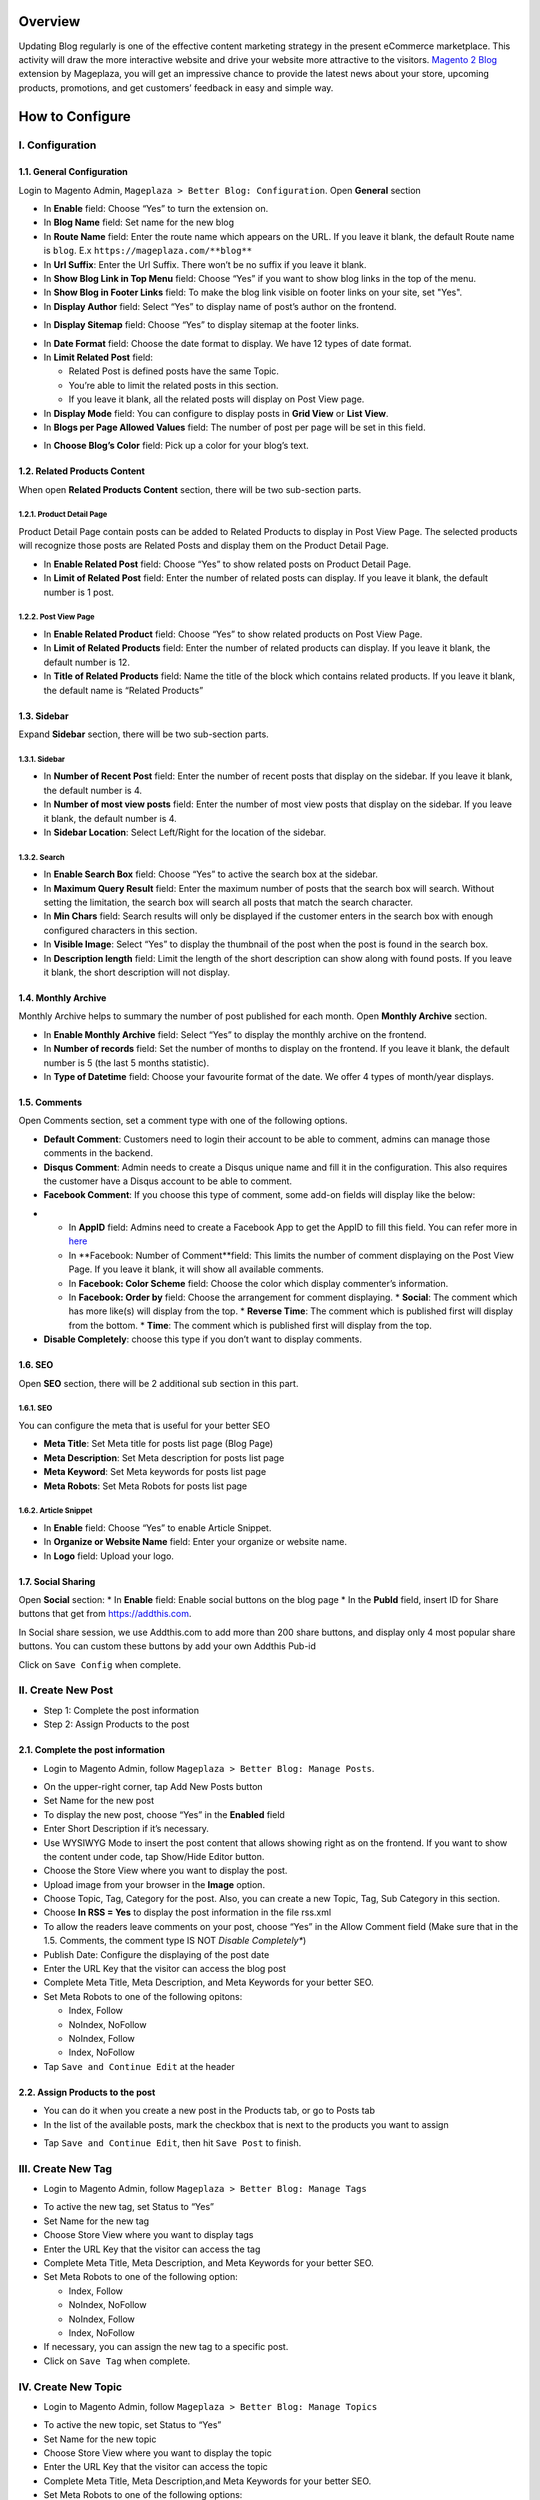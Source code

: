 Overview
=====

Updating Blog regularly is one of the effective content marketing strategy in the present eCommerce marketplace. This activity will draw the more interactive website and drive your website more attractive to the visitors. `Magento 2 Blog <https://www.mageplaza.com/magento-2-blog-extension/>`_ extension by Mageplaza, you will get an impressive chance to provide the latest news about your store, upcoming products, promotions, and get customers’ feedback in easy and simple way. 

How to Configure
=====

I.  Configuration
-----

1.1. General Configuration 
^^^^^

Login to Magento Admin, ``Mageplaza > Better Blog: Configuration``. Open **General** section

.. image:: https://i.imgur.com/WOV7v2S.png

* In **Enable** field: Choose “Yes” to turn the extension on.
* In **Blog Name** field: Set name for the new blog
* In **Route Name** field: Enter the route name which appears on the URL. If you leave it blank, the default Route name is ``blog``. E.x ``https://mageplaza.com/**blog**``
* In **Url Suffix**: Enter the Url Suffix. There won’t be no suffix if you leave it blank.
* In **Show Blog Link in Top Menu** field: Choose “Yes” if you want to show blog links in the top of the menu.
* In **Show Blog in Footer Links** field: To make the blog link visible on footer links on your site, set "Yes".
* In **Display Author** field: Select “Yes” to display name of post’s author on the frontend.

.. image:: https://i.imgur.com/1Rf7odl.png

* In **Display Sitemap** field: Choose “Yes” to display sitemap at the footer links.

.. image:: https://i.imgur.com/iaggKTK.png

* In **Date Format** field: Choose the date format to display. We have 12 types of date format.
* In **Limit Related Post** field: 

  * Related Post is defined posts have the same Topic.
  * You’re able to limit the related posts in this section.
  * If you leave it blank, all the related posts will display on Post View page.

* In **Display Mode** field: You can configure to display posts in **Grid View** or **List View**.
* In **Blogs per Page Allowed Values** field: The number of post per page will be set in this field.

.. image:: https://i.imgur.com/v4Vbgoh.png

.. image:: https://i.imgur.com/1jaTap9.png

* In **Choose Blog’s Color** field: Pick up a color for your blog’s text.

1.2. Related Products Content 
^^^^^

When open **Related Products Content** section, there will be two sub-section parts.

1.2.1. Product Detail Page
"""""

Product Detail Page contain posts can be added to Related Products to display in Post View Page. The selected products will recognize those posts are Related Posts and display them on the Product Detail Page.

.. image:: https://i.imgur.com/Cp8Dfz1.png

* In **Enable Related Post** field: Choose “Yes” to show related posts on Product Detail Page.
* In **Limit of Related Post** field: Enter the number of related posts can display. If you leave it blank, the default number is 1 post.

.. image:: https://i.imgur.com/d2M3n70.png

1.2.2. Post View Page
"""""

.. image:: https://i.imgur.com/ngwFt7z.png

* In **Enable Related Product** field: Choose “Yes” to show related products on Post View Page.
* In **Limit of Related Products** field: Enter the number of related products can display. If you leave it blank, the default number is 12.
* In **Title of Related Products** field: Name the title of the block which contains related products. If you leave it blank, the default name is “Related Products”

1.3. Sidebar 
^^^^^

Expand **Sidebar** section, there will be two sub-section parts.

1.3.1. Sidebar
"""""

.. image:: https://i.imgur.com/MCuYMHp.png

* In **Number of Recent Post** field: Enter the number of recent posts that display on the sidebar. If you leave it blank, the default number is 4.
* In **Number of most view posts** field: Enter the number of most view posts that display on the sidebar. If you leave it blank, the default number is 4.
* In **Sidebar Location**: Select Left/Right for the location of the sidebar.

1.3.2. Search
"""""
  
.. image:: https://i.imgur.com/BcgfRcD.png

* In **Enable Search Box** field: Choose “Yes” to active the search box at the sidebar.
* In **Maximum Query Result** field: Enter the maximum number of posts that the search box will search. Without setting the limitation, the search box will search all posts that match the search character.
* In **Min Chars** field: Search results will only be displayed if the customer enters in the search box with enough configured characters in this section.
* In **Visible Image**: Select “Yes” to display the thumbnail of the post when the post is found in the search box.
* In **Description length** field: Limit the length of the short description can show along with found posts. If you leave it blank, the short description will not display.

1.4. Monthly Archive 
^^^^^
 
Monthly Archive helps to summary the number of post published for each month. Open **Monthly Archive** section.

.. image:: https://i.imgur.com/Lxt3Aia.png

* In **Enable Monthly Archive** field: Select “Yes” to display the monthly archive on the frontend.
* In **Number of records** field: Set the number of months to display on the frontend. If you leave it blank, the default number is 5 (the last 5 months statistic).
* In **Type of Datetime** field: Choose your favourite format of the date. We offer 4 types of month/year displays.

1.5. Comments
^^^^^

.. image:: https://i.imgur.com/bOPNtPt.png

Open Comments section, set a comment type with one of the following options.

* **Default Comment**: Customers need to login their account to be able to comment, admins can manage those comments in the backend.
* **Disqus Comment**: Admin needs to create a Disqus unique name and fill it in the configuration. This also requires the customer have a Disqus account to be able to comment.

* **Facebook Comment**: If you choose this type of comment, some add-on fields will display like the below:

.. image::  https://i.imgur.com/DD61Fka.png

* 
  
  * In **AppID** field: Admins need to create a Facebook App to get the AppID to fill this field. You can refer more in `here <https://docs.mageplaza.com/social-login-m2/how-to-configure-facebook-api.html>`_
  * In **Facebook: Number of Comment**field: This limits the number of comment displaying on the Post View Page. If you leave it blank, it will show all available comments.
  * In **Facebook: Color Scheme** field: Choose the color which display commenter’s information.
  * In **Facebook: Order by** field: Choose the arrangement for comment displaying.
    * **Social**: The comment which has more like(s) will display from the top.
    * **Reverse Time**: The comment which is published first will display from the bottom.
    * **Time**: The comment which is published first will display from the top. 
* **Disable Completely**: choose this type if you don’t want to display comments.

1.6. SEO
^^^^^

Open **SEO** section, there will be 2 additional sub section in this part.

1.6.1. SEO
"""""

.. image:: https://i.imgur.com/tQBi2Fh.png

You can configure the meta that is useful for your better SEO
 
* **Meta Title**: Set Meta title for posts list page (Blog Page)
* **Meta Description**: Set Meta description for posts list page
* **Meta Keyword**: Set Meta keywords for posts list page
* **Meta Robots**: Set Meta Robots for posts list page

1.6.2. Article Snippet
"""""

.. image:: https://i.imgur.com/8JzIDPv.png

* In **Enable** field: Choose “Yes” to enable Article Snippet.
* In **Organize or Website Name** field: Enter your organize or website name.
* In **Logo** field: Upload your logo.

1.7. Social Sharing
^^^^^

.. image:: https://i.imgur.com/M2168rJ.png

Open **Social** section:
* In **Enable** field: Enable social buttons on the blog page
* In the **PubId** field, insert ID for Share buttons that get from `https://addthis.com <https://www.addthis.com/>`_.

In Social share session, we use Addthis.com to add more than 200 share buttons, and display only 4 most popular share buttons. You can custom these buttons by add your own Addthis Pub-id

Click on ``Save Config`` when complete.

II.  Create New Post
-----

* Step 1: Complete the post information
* Step 2: Assign Products to the post

2.1. Complete the post information
^^^^^ 

* Login to Magento Admin, follow ``Mageplaza > Better Blog: Manage Posts``.

.. image:: https://i.imgur.com/2m9IQB7.gif

* On the upper-right corner, tap Add New Posts button
* Set Name for the new post
* To display the new post, choose “Yes” in the **Enabled** field
* Enter Short Description if it’s necessary.
* Use WYSIWYG Mode to insert the post content that allows showing right as on the frontend. If you want to show the content under code, tap Show/Hide Editor button.
* Choose the Store View where you want to display the post. 
* Upload image from your browser in the **Image** option.
* Choose Topic, Tag, Category for the post. Also, you can create a new Topic, Tag, Sub Category in this section.
* Choose **In RSS = Yes** to display the post information in the file rss.xml
* To allow the readers leave comments on your post, choose “Yes” in the Allow Comment field (Make sure that in the 1.5. Comments, the comment type IS NOT *Disable Completely**)
* Publish Date: Configure the displaying of the post date 
* Enter the URL Key that the visitor can access the blog post
* Complete Meta Title, Meta Description, and Meta Keywords for your better SEO.
* Set Meta Robots to one of the following opitons:

  * Index, Follow
  * NoIndex, NoFollow
  * NoIndex, Follow
  * Index, NoFollow

* Tap ``Save and Continue Edit`` at the header

2.2. Assign Products to the post
^^^^^ 

* You can do it when you create a new post in the Products tab, or go to Posts tab
* In the list of the available posts, mark the checkbox that is next to the products you want to assign

.. image:: https://i.imgur.com/udnmg84.gif

* Tap ``Save and Continue Edit``, then hit ``Save Post`` to finish.

III.  Create New Tag
-----

* Login to Magento Admin, follow ``Mageplaza > Better Blog: Manage Tags``

.. image:: https://i.imgur.com/MYmQMKN.gif

* To active the new tag, set Status to “Yes”
* Set Name for the new tag
* Choose Store View where you want to display tags
* Enter the URL Key that the visitor can access the tag
* Complete Meta Title, Meta Description, and Meta Keywords for your better SEO.
* Set Meta Robots to one of the following option:

  * Index, Follow
  * NoIndex, NoFollow
  * NoIndex, Follow
  * Index, NoFollow

* If necessary, you can assign the new tag to a specific post.
* Click on ``Save Tag`` when complete.

IV.  Create New Topic
-----

* Login to Magento Admin, follow ``Mageplaza > Better Blog: Manage Topics``

.. image:: https://i.imgur.com/tIM1H4p.gif

* To active the new topic, set Status to “Yes”
* Set Name for the new topic
* Choose Store View where you want to display the topic
* Enter the URL Key that the visitor can access the topic
* Complete Meta Title, Meta Description,and Meta Keywords for your better SEO.
* Set Meta Robots to one of the following options:

  * Index, Follow
  * NoIndex, NoFollow
  * NoIndex, Follow
  * Index, NoFollow

* If necessary, you can assign the new topic to a specific post.
* Click on ``Save Topic`` when complete.

V.  Create New Category
-----

* Login to Magento Admin, follow ``Mageplaza > Better Blog: Categories``

.. image:: https://i.imgur.com/YtJ6ayv.gif

* To active the new category, set Status to “Yes”
* Set Name for the new topic
* Choose Store View where you want to display the category
* Enter the URL Key that the visitor can access the category
* Complete Meta Title, Meta Description,and Meta Keywords for your better SEO.
* Set Meta Robots to one of the following options:

  * Index, Follow
  * NoIndex, NoFollow
  * NoIndex, Follow
  * Index, NoFollow

* If necessary, you can assign the new category to a specific post.
* Click on ``Save Category`` when complete.

VI. Author Information
-----

* Login to Magento Admin, ``Mageplaza > Better Blog: Author Information``

.. image:: https://i.imgur.com/tjpoLar.gif

* Display Name: This name will be displayed on the frontend
* Enter Short Description if you need
* Upload image from your browser in the **Avatar** option.
* Enter the URL Key that the visitor can access the list post of author
* Enter Facebook link and Twitter if you want

VII. Manage Comments
-----

Follow the path after logging in the backend ``Mageplaza > Better Blog: Manage Comments``

.. image:: https://i.imgur.com/2VpsKh9.gif

* Only being able to manage Default Comment type (which is configured in 1.5. Comments)
* After the customer comments a post, the comment will be sent to the admin with the status ``Pending``.
* The comment is displayed if the admin switches the comment status into ``Approve``, and in vice versa result if **Status** is ``Spam`` or ``Pending``.
* After editting a comment, you can only edit the content and status of that comment. Furthermore, you can know:

  * **Post**: The post title which is linked to Edit Post of Manage Post in the backend.
  * **Customer**: The commenter, who is linked to Edit Customer in the backend
  * **View on Frontend**: link of the post on the frontend.

VIII. Create new Widget
-----

Widget is an awesome functionality you can insert to the CMS page from Magento 2 Configuration because it can be considered as a predefined set of configuration options. In the widget, you can add links that navigate directly to any content page, category, or product as you need.

In Magento 2 Better Blog extension, you can add a widget in which shows Related blog posts, Lastest blog post, etc. Follow this instruction to learn how to create a new widget to enrich your content immdiately.

* Choose the page you want to add a new widget by following ``Mageplaza > Better Blog: Post``. You can add the widget by two methods
  
  * Option 1: Click on the widget icon in the Content’s edit
.. image:: https://i.imgur.com/ayw97fX.gif

  
* Option 2: Switch the content’ mode into HTML mode, then choose **Insert widget** 
.. image:: https://i.imgur.com/jRbRQuJ.gif

* Choose the widget’s type: We created an available blog widget. In **Widget Type**, choose ``Mageplaza Blog`` to use this widget for adding posts in the content of any optional pages.

.. image:: https://i.imgur.com/IRAtOhD.png

* Setup the widget: in the **Insert widget…** information:
.. image:: https://i.imgur.com/3EV0xBL.png
  
* In **Tittle** field:

  * Choose the widget’s tittle you want to display it in the frontend
  * This title will be inserted an internal link to your blog post
  * If you leave it blank, the widget won’t have a title.

* In **Number of Post Display** field:

  * This is the field where you can limit the number of post in the widget
  * The default number is 5. 
  * If you leave it blank, there will be an error message.

* In **Show Type** field, there’re two options:
  
  * **New** type: The newest posts will be displayed in the widget. The number of newest posts won’t exceed the entered number in **Number of Post Display**
  * **Category** type:
  
    * The Category ID will be expanded when you choose this option, then enter the Category ID you want to display in the blog. 
    * The default number is 2.
    * You have to ensure that the Category you entered is valid. If it isn’t, there will be an error message at the frontend.
    * You can check the Category ID in ``Mageplaza > Bettter Blog: Categories`` click the Category name to see its ID.
    
.. image:: https://i.imgur.com/dcPyjwW.png     

* In **Template** field: 
   
   * We created a new default template and this is the only one you can use.
   * If you want to create a new template, please contact with our Support Department by submit a ticket to `https://mageplaza.freshdesk.com/support/home <https://mageplaza.freshdesk.com/support/home>`_ or via the email `support@mageplaza.com <support@mageplaza.com>`_

* Finally, click ``Insert widget`` button to add the widget into the content.
* Don’t forget to click the ``Save`` button at the top of the backend.
* Check the frontend to see the final result.
.. image:: https://i.imgur.com/3hBpgXl.png









